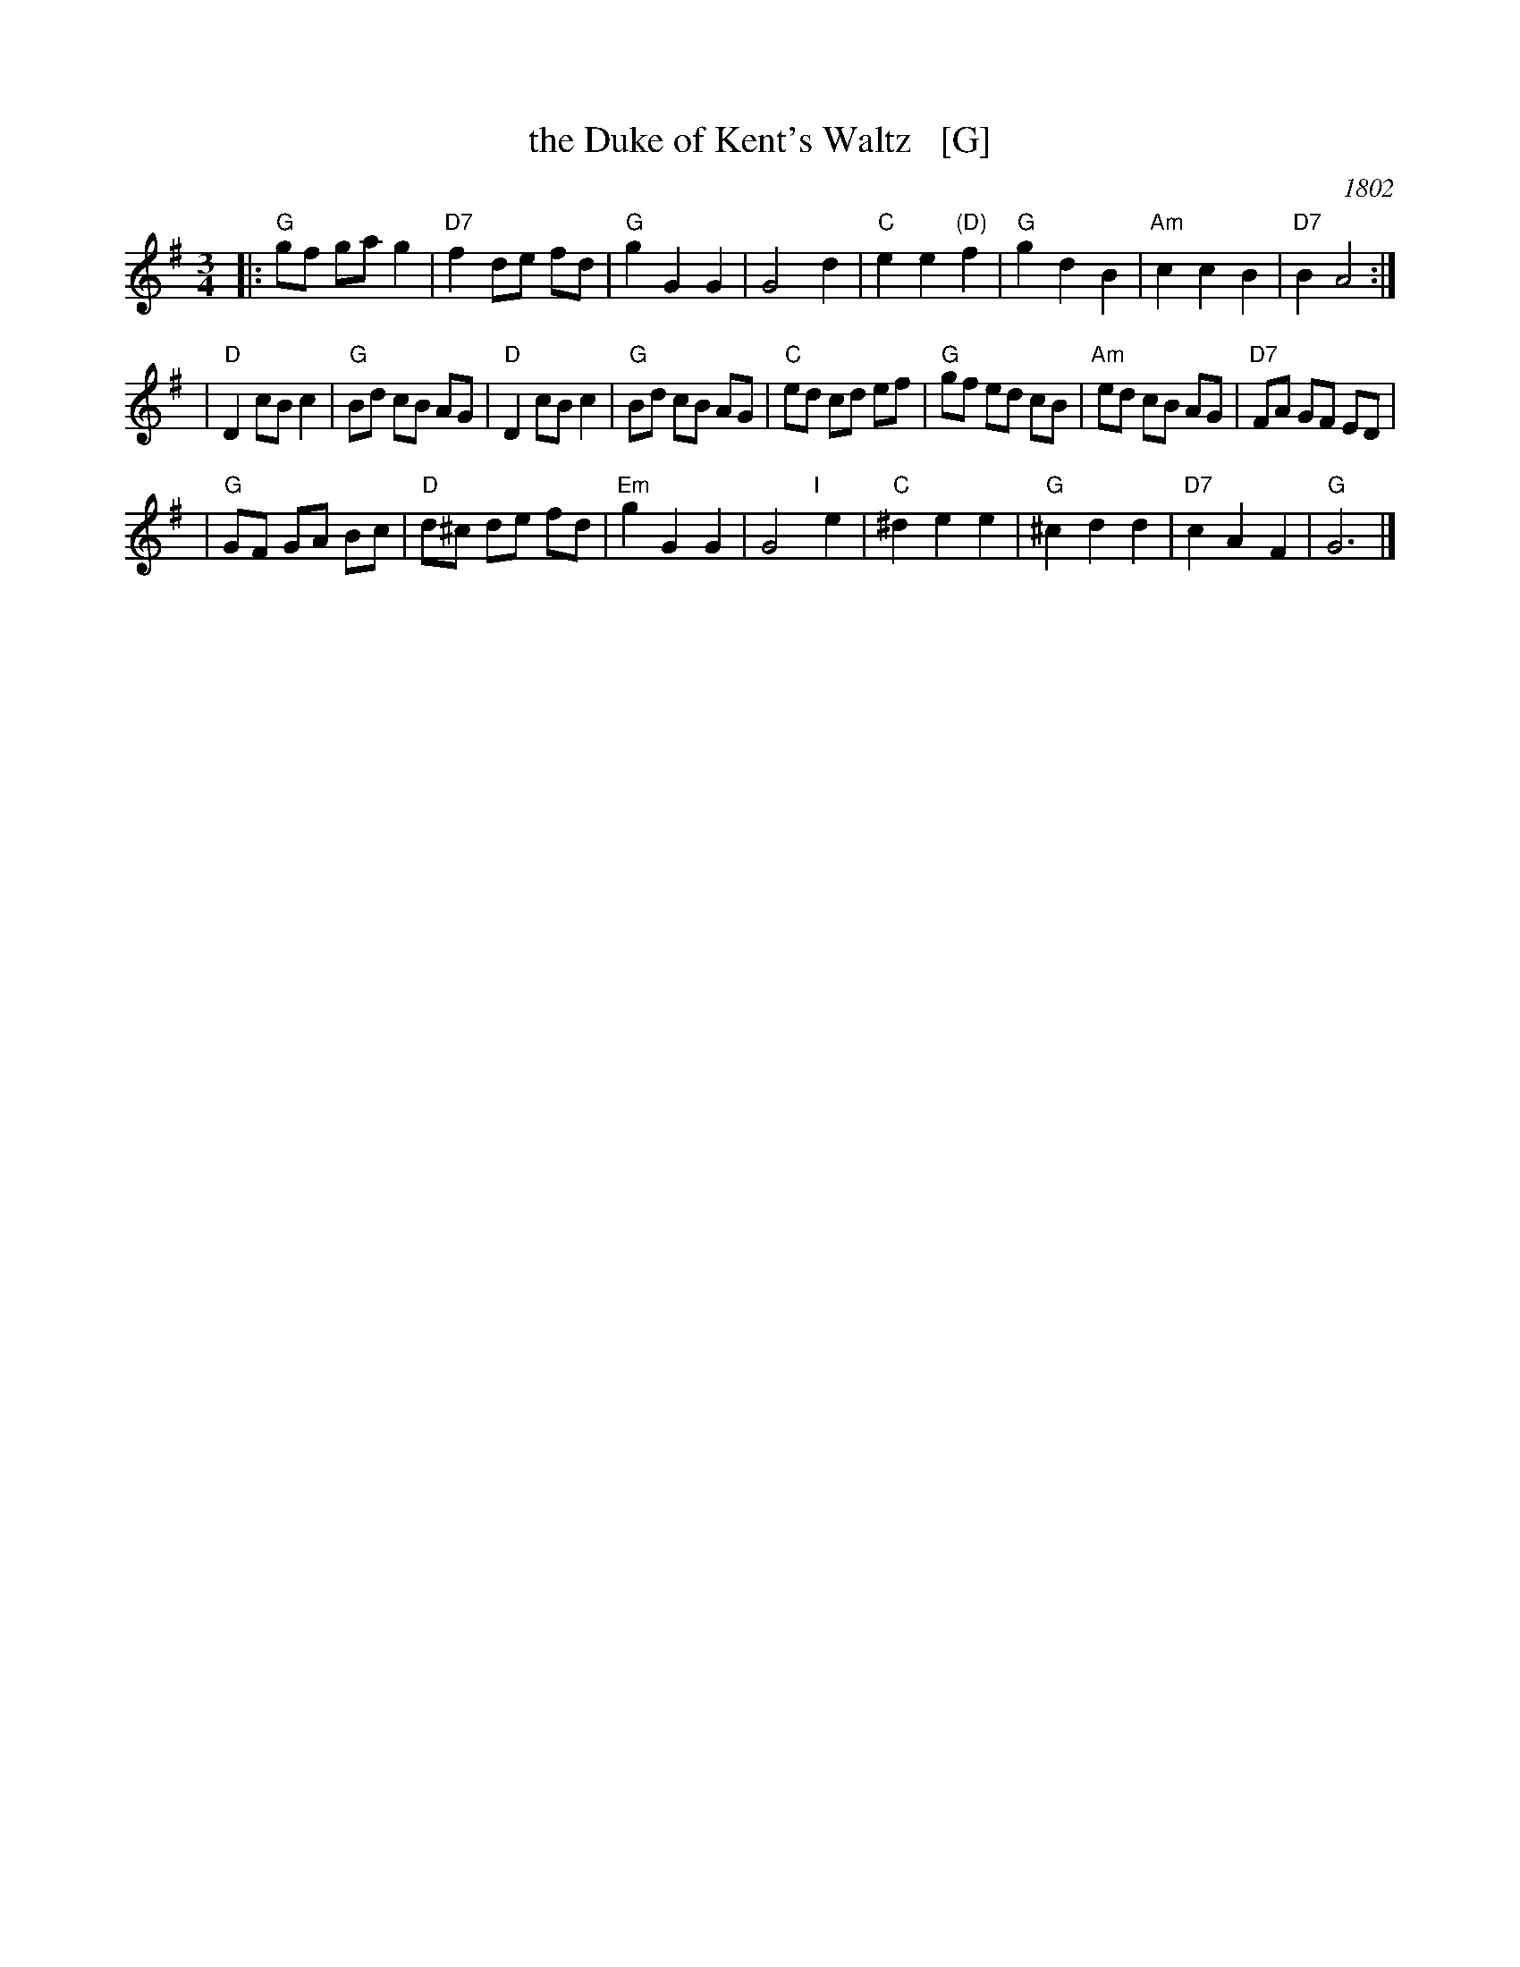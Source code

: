 X: 1
T: the Duke of Kent's Waltz   [G]
O: 1802
R: waltz
Z: 2003 John Chambers <jc:trillian.mit.edu>
M: 3/4
L: 1/8
K: G
|:"G"gf ga g2 | "D7"f2 de fd | "G"g2 G2 G2 | G4 d2 \
| "C"e2 e2 "(D)"f2 | "G"g2 d2 B2 | "Am"c2 c2 B2 | "D7"B2 A4 :|
| "D"D2 cB c2 | "G"Bd cB AG | "D"D2 cB c2 | "G"Bd cB AG \
| "C"ed cd ef | "G"gf ed cB | "Am"ed cB AG | "D7"FA GF ED |
| "G"GF GA Bc | "D"d^c de fd | "Em"g2 G2 G2 | G4 "I"[|]e2 \
| "C"^d2 e2 e2 | "G"^c2 d2 d2 | "D7"c2 A2 F2 | "G"G6 |]
